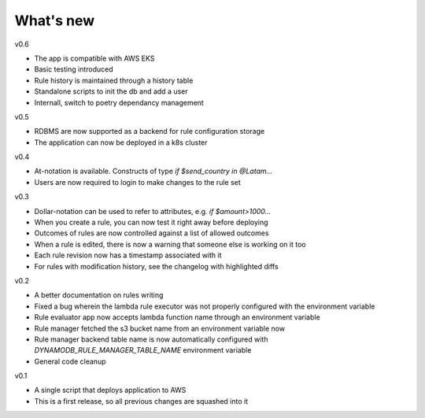 .. _whatsnew-label:

What's new
----------
v0.6

* The app is compatible with AWS EKS
* Basic testing introduced
* Rule history is maintained through a history table
* Standalone scripts to init the db and add a user
* Internall, switch to poetry dependancy management

v0.5

* RDBMS are now supported as a backend for rule configuration storage
* The application can now be deployed in a k8s cluster

v0.4

* At-notation is available. Constructs of type `if $send_country in @Latam...`
* Users are now required to login to make changes to the rule set


v0.3

* Dollar-notation can be used to refer to attributes, e.g. `if $amount>1000...`
* When you create a rule, you can now test it right away before deploying
* Outcomes of rules are now controlled against a list of allowed outcomes
* When a rule is edited, there is now a warning that someone else is working on it too
* Each rule revision now has a timestamp associated with it
* For rules with modification history, see the changelog with highlighted diffs

v0.2

* A better documentation on rules writing
* Fixed a bug wherein the lambda rule executor was not properly configured with the environment variable
* Rule evaluator app now accepts lambda function name through an environment variable
* Rule manager fetched the s3 bucket name from an environment variable now
* Rule manager backend table name is now automatically configured with `DYNAMODB_RULE_MANAGER_TABLE_NAME` environment variable
* General code cleanup

v0.1

* A single script that deploys application to AWS
* This is a first release, so all previous changes are squashed into it